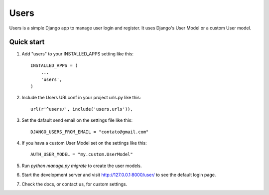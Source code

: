 =====
Users
=====

Users is a simple Django app to manage user login and register.
It uses Django's User Model or a custom User model.

Quick start
-----------

1. Add "users" to your INSTALLED_APPS setting like this::

    INSTALLED_APPS = (
        ...
        'users',
    )

2. Include the Users URLconf in your project urls.py like this::

    url(r'^users/', include('users.urls')),

3. Set the dafault send email on the settings file like this::

    DJANGO_USERS_FROM_EMAIL = "contato@gmail.com"

4. If you hava a custom User Model set on the settings like this::

    AUTH_USER_MODEL = "my.custom.UserModel"

5. Run `python manage.py migrate` to create the user models.

6. Start the development server and visit http://127.0.0.1:8000/user/
   to see the default login page.

7. Check the docs, or contact us, for custom settings.
